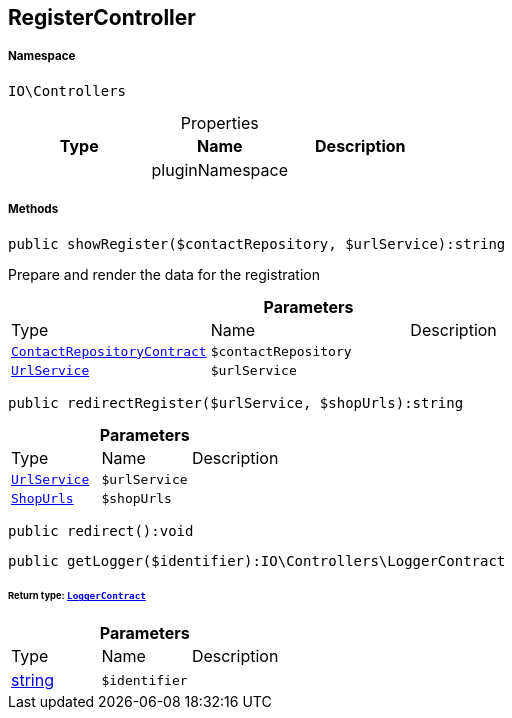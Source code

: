 :table-caption!:
:example-caption!:
:source-highlighter: prettify
:sectids!:
[[io__registercontroller]]
== RegisterController





===== Namespace

`IO\Controllers`





.Properties
|===
|Type |Name |Description

|
    |pluginNamespace
    |
|===


===== Methods

[source%nowrap, php]
----

public showRegister($contactRepository, $urlService):string

----

    





Prepare and render the data for the registration

.*Parameters*
|===
|Type |Name |Description
|        xref:Miscellaneous.adoc#miscellaneous_controllers_contactrepositorycontract[`ContactRepositoryContract`]
a|`$contactRepository`
|

|        xref:Miscellaneous.adoc#miscellaneous_controllers_urlservice[`UrlService`]
a|`$urlService`
|
|===


[source%nowrap, php]
----

public redirectRegister($urlService, $shopUrls):string

----

    







.*Parameters*
|===
|Type |Name |Description
|        xref:Miscellaneous.adoc#miscellaneous_controllers_urlservice[`UrlService`]
a|`$urlService`
|

|        xref:Miscellaneous.adoc#miscellaneous_controllers_shopurls[`ShopUrls`]
a|`$shopUrls`
|
|===


[source%nowrap, php]
----

public redirect():void

----

    







[source%nowrap, php]
----

public getLogger($identifier):IO\Controllers\LoggerContract

----

    


====== *Return type:*        xref:Miscellaneous.adoc#miscellaneous_controllers_loggercontract[`LoggerContract`]




.*Parameters*
|===
|Type |Name |Description
|link:http://php.net/string[string^]
a|`$identifier`
|
|===


